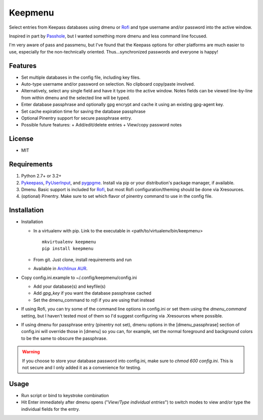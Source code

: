 Keepmenu
========

Select entries from Keepass databases using dmenu or Rofi_ and type username
and/or password into the active window.

Inspired in part by Passhole_, but I wanted something more dmenu and less
command line focused.

I'm very aware of pass and passmenu, but I've found that the Keepass options for
other platforms are much easier to use, especially for the non-technically
oriented. Thus...synchronized passwords and everyone is happy!

Features
--------

- Set multiple databases in the config file, including key files.
- Auto-type username and/or password on selection. No clipboard copy/paste
  involved.
- Alternatively, select any single field and have it type into the active
  window. Notes fields can be viewed line-by-line from within dmenu and the
  selected line will be typed.
- Enter database passphrase and optionally gpg encrypt and cache it using an
  existing gpg-agent key.
- Set cache expiration time for saving the database passphrase
- Optional Pinentry support for secure passphrase entry.
- Possible future features:
  + Add/edit/delete entries
  + View/copy password notes

License
-------

- MIT

Requirements
------------

1. Python 2.7+ or 3.2+
2. Pykeepass_, PyUserInput_, and pygpgme_. Install via pip or your
   distribution's package manager, if available.
3. Dmenu. Basic support is included for Rofi_, but most Rofi
   configuration/theming should be done via Xresources.
4. (optional) Pinentry. Make sure to set which flavor of pinentry command to use
   in the config file.

Installation
------------

- Installation

  + In a virtualenv with pip. Link to the executable in
    <path/to/virtualenv/bin/keepmenu> ::

        mkvirtualenv keepmenu
        pip install keepmenu

  + From git. Just clone, install requirements and run
  + Available in `Archlinux AUR`_. 

- Copy config.ini.example to ~/.config/keepmenu/config.ini

  + Add your database(s) and keyfile(s)
  + Add `gpg_key` if you want the database passphrase cached
  + Set the dmenu_command to `rofi` if you are using that instead

- If using Rofi, you can try some of the command line options in config.ini or
  set them using the `dmenu_command` setting, but I haven't tested most of them
  so I'd suggest configuring via .Xresources where possible. 
- If using dmenu for passphrase entry (pinentry not set), dmenu options in the
  [dmenu_passphrase] section of config.ini will override those in [dmenu] so you
  can, for example, set the normal foreground and background colors to be the
  same to obscure the passphrase.

.. warning:: If you choose to store your database password into config.ini, make
   sure to `chmod 600 config.ini`. This is not secure and I only added it as a
   convenience for testing.

Usage
-----

- Run script or bind to keystroke combination
- Hit Enter immediately after dmenu opens ("`View/Type individual entries`") to
  switch modes to view and/or type the individual fields for the entry.

.. _Rofi: https://davedavenport.github.io/rofi/
.. _Passhole: https://github.com/purduelug/passhole
.. _Pykeepass: https://github.com/pschmitt/pykeepass
.. _PyUserInput: https://github.com/PyUserInput/PyUserInput
.. _pygpgme: https://pypi.python.org/pypi/pygpgme
.. _Archlinux AUR: https://aur.archlinux.org/packages/python-keepmenu-git
